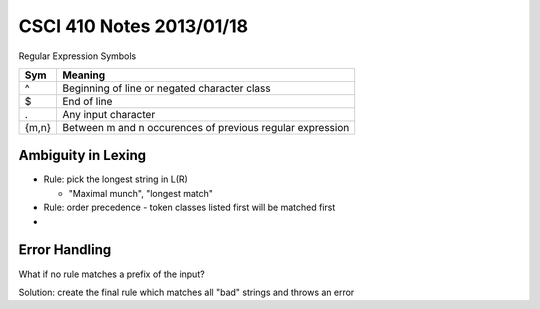 
=========================
CSCI 410 Notes 2013/01/18
=========================

Regular Expression Symbols

======          =======
Sym             Meaning
======          =======
 ^              Beginning of line or negated character class
 $              End of line
 .              Any input character
{m,n}           Between m and n occurences of previous regular expression  
======          =======

Ambiguity in Lexing
===================

* Rule: pick the longest string in L(R)

  * "Maximal munch", "longest match"

* Rule: order precedence - token classes listed first will be matched first
*

Error Handling
==============

What if no rule matches a prefix of the input?

Solution: create the final rule which matches all "bad" strings and throws an error
